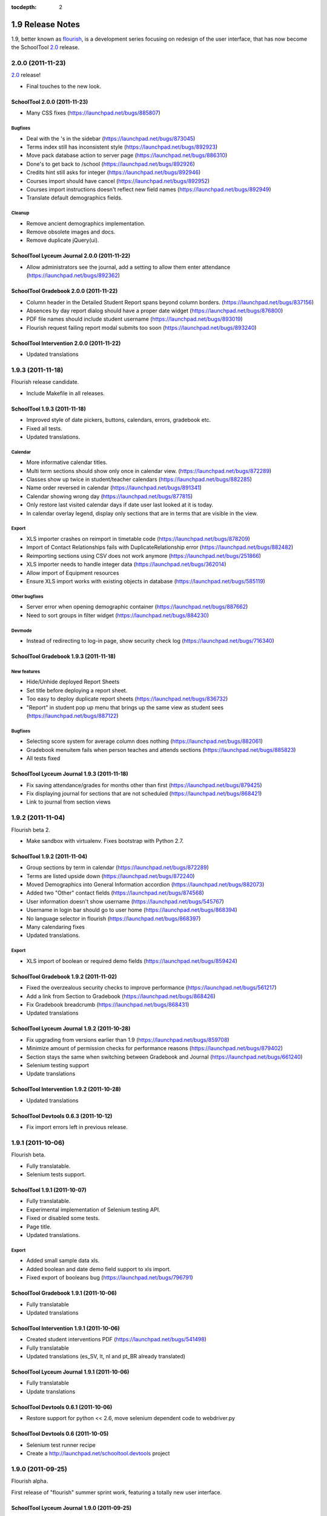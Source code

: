 :tocdepth: 2

1.9 Release Notes
~~~~~~~~~~~~~~~~~

1.9, better known as flourish_, is a development series focusing on redesign of
the user interface, that has now become the SchoolTool 2.0_ release.

.. _flourish: https://launchpad.net/schooltool.release/flourish
.. _2.0: 2.0-release-notes.html


2.0.0 (2011-11-23)
==================

2.0_ release!

- Final touches to the new look.


SchoolTool 2.0.0 (2011-11-23)
-----------------------------

- Many CSS fixes (https://launchpad.net/bugs/885807)

Bugfixes
++++++++

- Deal with the 's in the sidebar (https://launchpad.net/bugs/873045)
- Terms index still has inconsistent style (https://launchpad.net/bugs/892923)
- Move pack database action to server page (https://launchpad.net/bugs/886310)
- Done's to get back to /school (https://launchpad.net/bugs/892926)
- Credits hint still asks for integer (https://launchpad.net/bugs/892946)
- Courses import should have cancel (https://launchpad.net/bugs/892952)
- Courses import instructions doesn't reflect new field names (https://launchpad.net/bugs/892949)
- Translate default demographics fields.

Cleanup
+++++++

- Remove ancient demographics implementation.
- Remove obsolete images and docs.
- Remove duplicate jQuery(ui).


SchoolTool Lyceum Journal 2.0.0 (2011-11-22)
--------------------------------------------

- Allow administrators see the journal, add a setting to allow them enter attendance
  (https://launchpad.net/bugs/892362)


SchoolTool Gradebook 2.0.0 (2011-11-22)
---------------------------------------

- Column header in the Detailed Student Report spans beyond column borders.
  (https://launchpad.net/bugs/837156)
- Absences by day report dialog should have a proper date widget (https://launchpad.net/bugs/876800)
- PDF file names should include student username (https://launchpad.net/bugs/893019)
- Flourish request failing report modal submits too soon (https://launchpad.net/bugs/893240)


SchoolTool Intervention 2.0.0 (2011-11-22)
------------------------------------------

- Updated translations


1.9.3 (2011-11-18)
==================

Flourish release candidate.

- Include Makefile in all releases.


SchoolTool 1.9.3 (2011-11-18)
-----------------------------

- Improved style of date pickers, buttons, calendars, errors, gradebook etc.
- Fixed all tests.
- Updated translations.

Calendar
++++++++

- More informative calendar titles.
- Multi term sections should show only once in calendar view. (https://launchpad.net/bugs/872289)
- Classes show up twice in student/teacher calendars (https://launchpad.net/bugs/882285)
- Name order reversed in calendar (https://launchpad.net/bugs/891341)
- Calendar showing wrong day (https://launchpad.net/bugs/877815)
- Only restore last visited calendar days if date user last looked at it is today.
- In calendar overlay legend, display only sections that are in terms that are visible in the view.

Export
++++++

- XLS importer crashes on reimport in timetable code (https://launchpad.net/bugs/878209)
- Import of Contact Relationships fails with DuplicateRelationship error (https://launchpad.net/bugs/882482)
- Reimporting sections using CSV does not work anymore (https://launchpad.net/bugs/251866)
- XLS importer needs to handle integer data (https://launchpad.net/bugs/362014)
- Allow import of Equipment resources
- Ensure XLS import works with existing objects in database (https://launchpad.net/bugs/585119)

Other bugfixes
++++++++++++++

- Server error when opening demographic container (https://launchpad.net/bugs/887662)
- Need to sort groups in filter widget (https://launchpad.net/bugs/884230)

Devmode
+++++++

- Instead of redirecting to log-in page, show security check log (https://launchpad.net/bugs/716340)


SchoolTool Gradebook 1.9.3 (2011-11-18)
---------------------------------------

New features
++++++++++++

- Hide/Unhide deployed Report Sheets
- Set title before deploying a report sheet.
- Too easy to deploy duplicate report sheets (https://launchpad.net/bugs/836732)
- "Report" in student pop up menu that brings up the same view as student sees
  (https://launchpad.net/bugs/887122)


Bugfixes
++++++++

- Selecting score system for average column does nothing (https://launchpad.net/bugs/882061)
- Gradebook menuitem fails when person teaches and attends sections (https://launchpad.net/bugs/885823)
- All tests fixed


SchoolTool Lyceum Journal 1.9.3 (2011-11-18)
--------------------------------------------

- Fix saving attendance/grades for months other than first (https://launchpad.net/bugs/879425)
- Fix displaying journal for sections that are not scheduled (https://launchpad.net/bugs/868421)
- Link to journal from section views


1.9.2 (2011-11-04)
==================

Flourish beta 2.

- Make sandbox with virtualenv. Fixes bootstrap with Python 2.7.


SchoolTool 1.9.2 (2011-11-04)
-----------------------------

- Group sections by term in calendar (https://launchpad.net/bugs/872289)
- Terms are listed upside down (https://launchpad.net/bugs/872240)
- Moved Demographics into General Information accordion (https://launchpad.net/bugs/882073)
- Added two "Other" contact fields (https://launchpad.net/bugs/874568)
- User information doesn't show username (https://launchpad.net/bugs/545767)
- Username in login bar should go to user home (https://launchpad.net/bugs/868394)
- No language selector in flourish (https://launchpad.net/bugs/868397)
- Many calendaring fixes
- Updated translations.

Export
++++++

- XLS import of boolean or required demo fields (https://launchpad.net/bugs/859424)


SchoolTool Gradebook 1.9.2 (2011-11-02)
---------------------------------------

- Fixed the overzealous security checks to improve performance (https://launchpad.net/bugs/561217)
- Add a link from Section to Gradebook (https://launchpad.net/bugs/868426)
- Fix Gradebook breadcrumb (https://launchpad.net/bugs/868431)
- Updated translations


SchoolTool Lyceum Journal 1.9.2 (2011-10-28)
--------------------------------------------

- Fix upgrading from versions earlier than 1.9 (https://launchpad.net/bugs/859708)
- Minimize amount of permission checks for performance reasons (https://launchpad.net/bugs/879402)
- Section stays the same when switching between Gradebook and Journal (https://launchpad.net/bugs/661240)
- Selenium testing support
- Update translations


SchoolTool Intervention 1.9.2 (2011-10-28)
------------------------------------------

- Updated translations


SchoolTool Devtools 0.6.3 (2011-10-12)
--------------------------------------

- Fix import errors left in previous release.


1.9.1 (2011-10-06)
==================

Flourish beta.

- Fully translatable.
- Selenium tests support.


SchoolTool 1.9.1 (2011-10-07)
-----------------------------

- Fully translatable.
- Experimental implementation of Selenium testing API.
- Fixed or disabled some tests.
- Page title.
- Updated translations.

Export
++++++

- Added small sample data xls.
- Added boolean and date demo field support to xls import.
- Fixed export of booleans bug (https://launchpad.net/bugs/796791)


SchoolTool Gradebook 1.9.1 (2011-10-06)
---------------------------------------

- Fully translatable
- Updated translations


SchoolTool Intervention 1.9.1 (2011-10-06)
------------------------------------------

- Created student interventions PDF (https://launchpad.net/bugs/541498)
- Fully translatable
- Updated translations (es_SV, lt, nl and pt_BR already translated)


SchoolTool Lyceum Journal 1.9.1 (2011-10-06)
--------------------------------------------

- Fully translatable
- Update translations


SchoolTool Devtools 0.6.1 (2011-10-06)
--------------------------------------

- Restore support for python << 2.6, move selenium dependent code to
  webdriver.py


SchoolTool Devtools 0.6 (2011-10-05)
------------------------------------

- Selenium test runner recipe
- Create a http://launchpad.net/schooltool.devtools project


1.9.0 (2011-09-25)
==================

Flourish alpha.

First release of "flourish" summer sprint work, featuring a totally new user
interface.


SchoolTool Lyceum Journal 1.9.0 (2011-09-25)
--------------------------------------------

New skin for SchoolTool 1.9 (flourish) and many other changes.


SchoolTool Intervention 1.9.0 (2011-09-23)
------------------------------------------

New skin for SchoolTool 1.9 (flourish) and many other changes.


SchoolTool Gradebook 1.9.0 (2011-09-22)
---------------------------------------

New skin for SchoolTool 1.9 (flourish) and many other changes.

Cleanup
+++++++

- Move categories from z3c.optionstorage to a simple container.


SchoolTool 1.9.0 (2011-09-21)
-----------------------------

This is a first release from "flourish" branch that was being worked on
tirelessly since June. 

It features a new, much improved look and navigation, a total redesign.

There are too many changes to list.

Export
++++++

- XLS import/export of contacts (https://launchpad.net/bugs/608873)

API changes
+++++++++++

- Timetables rewrite
- Pluggable traverser refactoring, traversers lost redundant request parameter
- New `flourish` content, viewlet, page, breadcrumbs, resourceLibrary and
  ZCML directives for them.
